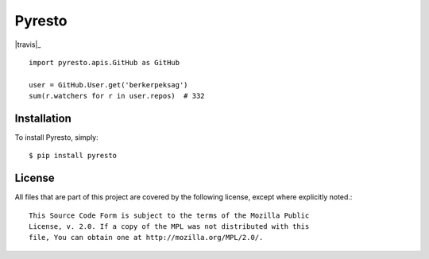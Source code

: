 Pyresto
=======

.. |travis| image:: https://secure.travis-ci.org/berkerpeksag/pyresto.png

|travis|_

::

    import pyresto.apis.GitHub as GitHub

    user = GitHub.User.get('berkerpeksag')
    sum(r.watchers for r in user.repos)  # 332

Installation
------------

To install Pyresto, simply::

    $ pip install pyresto


License
-------

All files that are part of this project are covered by the following license, except where explicitly noted.::

    This Source Code Form is subject to the terms of the Mozilla Public
    License, v. 2.0. If a copy of the MPL was not distributed with this
    file, You can obtain one at http://mozilla.org/MPL/2.0/.

